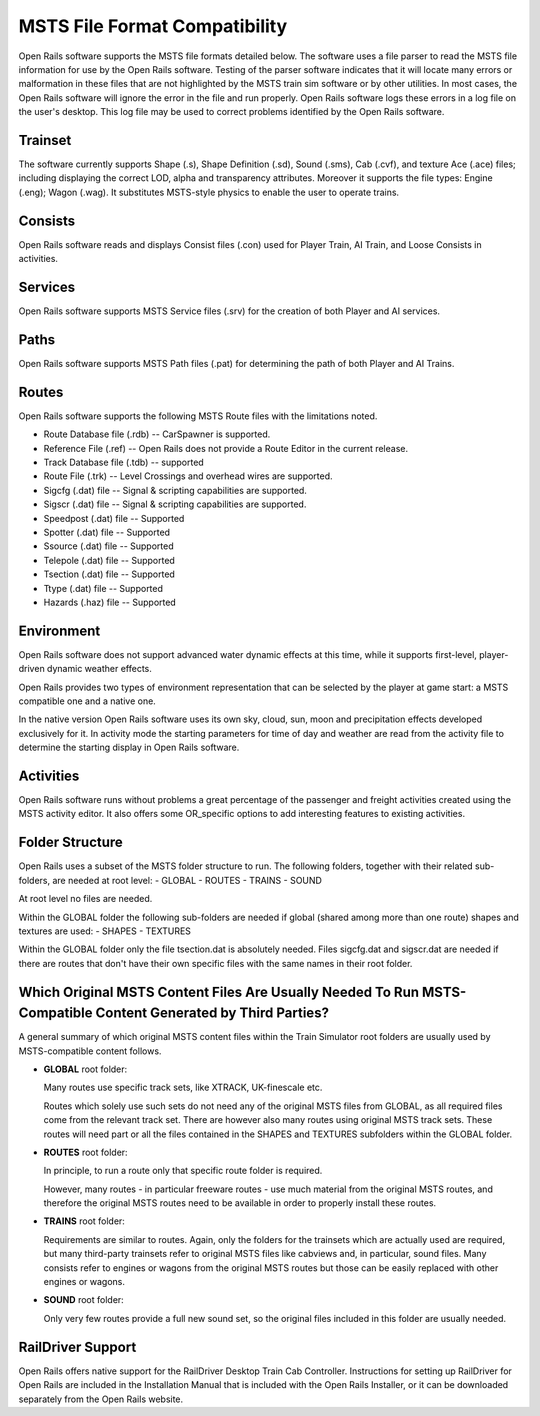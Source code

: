 .. _compatibility:

******************************
MSTS File Format Compatibility
******************************

Open Rails software supports the MSTS file formats detailed below. The 
software uses a file parser to read the MSTS file information for use by 
the Open Rails software. Testing of the parser software indicates that it 
will locate many errors or malformation in these files that are not 
highlighted by the MSTS train sim software or by other utilities. In most 
cases, the Open Rails software will ignore the error in the file and run 
properly. Open Rails software logs these errors in a log file on the 
user's desktop. This log file may be used to correct problems identified 
by the Open Rails software.

Trainset
========

The software currently supports Shape (.s), Shape Definition (.sd), Sound 
(.sms), Cab (.cvf), and texture Ace (.ace) files; including displaying the 
correct LOD, alpha and transparency attributes. Moreover it supports the 
file types: Engine (.eng); Wagon (.wag). It substitutes MSTS-style physics 
to enable the user to operate trains.

Consists
========

Open Rails software reads and displays Consist files (.con) used for 
Player Train, AI Train, and Loose Consists in activities. 

Services
========

Open Rails software supports MSTS Service files (.srv) for the creation of 
both Player and AI services.

Paths
=====

Open Rails software supports MSTS Path files (.pat) for determining the 
path of both Player and AI Trains.

Routes
======

Open Rails software supports the following MSTS Route files with the 
limitations noted.

- Route Database file (.rdb) -- CarSpawner is supported.
- Reference File (.ref) -- Open Rails does not provide a Route Editor in 
  the current release.
- Track Database file (.tdb) -- supported
- Route File (.trk) -- Level Crossings and overhead wires are supported.
- Sigcfg (.dat) file -- Signal & scripting capabilities are supported.
- Sigscr (.dat) file -- Signal & scripting capabilities are supported.
- Speedpost (.dat) file -- Supported
- Spotter (.dat) file -- Supported
- Ssource (.dat) file -- Supported
- Telepole (.dat) file -- Supported
- Tsection (.dat) file -- Supported
- Ttype (.dat)  file -- Supported
- Hazards (.haz) file -- Supported

Environment
===========

Open Rails software does not support advanced water dynamic effects at 
this time, while it supports first-level, player-driven dynamic weather 
effects.

Open Rails provides two types of environment representation that can be 
selected by the player at game start: a MSTS compatible one and a native 
one.

In the native version Open Rails software uses its own sky, cloud, sun, 
moon and precipitation effects developed exclusively for it. In activity 
mode the starting parameters for time of day and weather are read from the 
activity file to determine the starting display in Open Rails software.

Activities
==========

Open Rails software runs without problems a great percentage of the 
passenger and freight activities created using the MSTS activity editor. 
It also offers some OR_specific options to add interesting features to 
existing activities.

Folder Structure
================

Open Rails uses a subset of the MSTS folder structure to run.
The following folders, together with their related sub-folders, are needed 
at root level:
- GLOBAL
- ROUTES
- TRAINS
- SOUND

At root level no files are needed.

Within the GLOBAL folder the following sub-folders are needed if global 
(shared among more than one route) shapes and textures are used:
- SHAPES
- TEXTURES

Within the GLOBAL folder only the file tsection.dat is absolutely needed. 
Files sigcfg.dat and sigscr.dat are needed if there are routes that don't 
have their own specific files with the same names in their root folder.

Which Original MSTS Content Files Are Usually Needed To Run MSTS-Compatible Content Generated by Third Parties?
===============================================================================================================

A general summary of which original MSTS content files within the Train 
Simulator root folders are usually used by MSTS-compatible content follows.

- **GLOBAL** root folder:
  
  Many routes use specific track sets, like XTRACK, UK-finescale etc.
  
  Routes which solely use such sets do not need any of the original MSTS 
  files from GLOBAL, as all required files come from the relevant track set. 
  There are however also many routes using original MSTS track sets. These 
  routes will need part or all the files contained in the SHAPES and 
  TEXTURES subfolders within the GLOBAL folder.

- **ROUTES** root folder:
  
  In principle, to run a route only that specific route folder is required.
  
  However, many routes - in particular freeware routes - use much material 
  from the original MSTS routes, and therefore the original MSTS routes need 
  to be available in order to properly install these routes.

- **TRAINS** root folder:
  
  Requirements are similar to routes. Again, only the folders for the 
  trainsets which are actually used are required, but many third-party 
  trainsets refer to original MSTS files like cabviews and, in particular, 
  sound files. Many consists refer to engines or wagons from the original 
  MSTS routes but those can be easily replaced with other engines or wagons.

- **SOUND** root folder:
  
  Only very few routes provide a full new sound set, so the original files 
  included in this folder are usually needed.

RailDriver Support
==================

Open Rails offers native support for the RailDriver Desktop Train Cab 
Controller. Instructions for setting up RailDriver for Open Rails are 
included in the Installation Manual that is included with the Open Rails 
Installer, or it can be downloaded separately from the Open Rails website.

